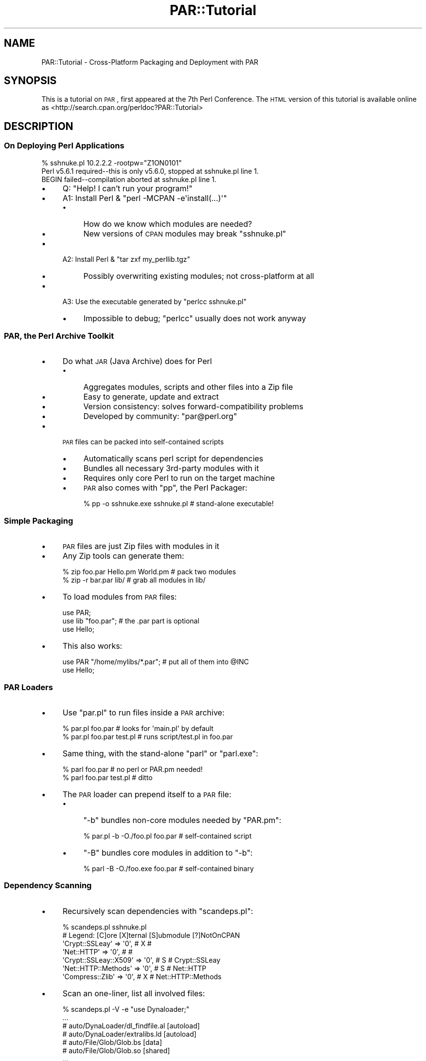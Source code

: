 .\" Automatically generated by Pod::Man 2.25 (Pod::Simple 3.20)
.\"
.\" Standard preamble:
.\" ========================================================================
.de Sp \" Vertical space (when we can't use .PP)
.if t .sp .5v
.if n .sp
..
.de Vb \" Begin verbatim text
.ft CW
.nf
.ne \\$1
..
.de Ve \" End verbatim text
.ft R
.fi
..
.\" Set up some character translations and predefined strings.  \*(-- will
.\" give an unbreakable dash, \*(PI will give pi, \*(L" will give a left
.\" double quote, and \*(R" will give a right double quote.  \*(C+ will
.\" give a nicer C++.  Capital omega is used to do unbreakable dashes and
.\" therefore won't be available.  \*(C` and \*(C' expand to `' in nroff,
.\" nothing in troff, for use with C<>.
.tr \(*W-
.ds C+ C\v'-.1v'\h'-1p'\s-2+\h'-1p'+\s0\v'.1v'\h'-1p'
.ie n \{\
.    ds -- \(*W-
.    ds PI pi
.    if (\n(.H=4u)&(1m=24u) .ds -- \(*W\h'-12u'\(*W\h'-12u'-\" diablo 10 pitch
.    if (\n(.H=4u)&(1m=20u) .ds -- \(*W\h'-12u'\(*W\h'-8u'-\"  diablo 12 pitch
.    ds L" ""
.    ds R" ""
.    ds C` ""
.    ds C' ""
'br\}
.el\{\
.    ds -- \|\(em\|
.    ds PI \(*p
.    ds L" ``
.    ds R" ''
'br\}
.\"
.\" Escape single quotes in literal strings from groff's Unicode transform.
.ie \n(.g .ds Aq \(aq
.el       .ds Aq '
.\"
.\" If the F register is turned on, we'll generate index entries on stderr for
.\" titles (.TH), headers (.SH), subsections (.SS), items (.Ip), and index
.\" entries marked with X<> in POD.  Of course, you'll have to process the
.\" output yourself in some meaningful fashion.
.ie \nF \{\
.    de IX
.    tm Index:\\$1\t\\n%\t"\\$2"
..
.    nr % 0
.    rr F
.\}
.el \{\
.    de IX
..
.\}
.\"
.\" Accent mark definitions (@(#)ms.acc 1.5 88/02/08 SMI; from UCB 4.2).
.\" Fear.  Run.  Save yourself.  No user-serviceable parts.
.    \" fudge factors for nroff and troff
.if n \{\
.    ds #H 0
.    ds #V .8m
.    ds #F .3m
.    ds #[ \f1
.    ds #] \fP
.\}
.if t \{\
.    ds #H ((1u-(\\\\n(.fu%2u))*.13m)
.    ds #V .6m
.    ds #F 0
.    ds #[ \&
.    ds #] \&
.\}
.    \" simple accents for nroff and troff
.if n \{\
.    ds ' \&
.    ds ` \&
.    ds ^ \&
.    ds , \&
.    ds ~ ~
.    ds /
.\}
.if t \{\
.    ds ' \\k:\h'-(\\n(.wu*8/10-\*(#H)'\'\h"|\\n:u"
.    ds ` \\k:\h'-(\\n(.wu*8/10-\*(#H)'\`\h'|\\n:u'
.    ds ^ \\k:\h'-(\\n(.wu*10/11-\*(#H)'^\h'|\\n:u'
.    ds , \\k:\h'-(\\n(.wu*8/10)',\h'|\\n:u'
.    ds ~ \\k:\h'-(\\n(.wu-\*(#H-.1m)'~\h'|\\n:u'
.    ds / \\k:\h'-(\\n(.wu*8/10-\*(#H)'\z\(sl\h'|\\n:u'
.\}
.    \" troff and (daisy-wheel) nroff accents
.ds : \\k:\h'-(\\n(.wu*8/10-\*(#H+.1m+\*(#F)'\v'-\*(#V'\z.\h'.2m+\*(#F'.\h'|\\n:u'\v'\*(#V'
.ds 8 \h'\*(#H'\(*b\h'-\*(#H'
.ds o \\k:\h'-(\\n(.wu+\w'\(de'u-\*(#H)/2u'\v'-.3n'\*(#[\z\(de\v'.3n'\h'|\\n:u'\*(#]
.ds d- \h'\*(#H'\(pd\h'-\w'~'u'\v'-.25m'\f2\(hy\fP\v'.25m'\h'-\*(#H'
.ds D- D\\k:\h'-\w'D'u'\v'-.11m'\z\(hy\v'.11m'\h'|\\n:u'
.ds th \*(#[\v'.3m'\s+1I\s-1\v'-.3m'\h'-(\w'I'u*2/3)'\s-1o\s+1\*(#]
.ds Th \*(#[\s+2I\s-2\h'-\w'I'u*3/5'\v'-.3m'o\v'.3m'\*(#]
.ds ae a\h'-(\w'a'u*4/10)'e
.ds Ae A\h'-(\w'A'u*4/10)'E
.    \" corrections for vroff
.if v .ds ~ \\k:\h'-(\\n(.wu*9/10-\*(#H)'\s-2\u~\d\s+2\h'|\\n:u'
.if v .ds ^ \\k:\h'-(\\n(.wu*10/11-\*(#H)'\v'-.4m'^\v'.4m'\h'|\\n:u'
.    \" for low resolution devices (crt and lpr)
.if \n(.H>23 .if \n(.V>19 \
\{\
.    ds : e
.    ds 8 ss
.    ds o a
.    ds d- d\h'-1'\(ga
.    ds D- D\h'-1'\(hy
.    ds th \o'bp'
.    ds Th \o'LP'
.    ds ae ae
.    ds Ae AE
.\}
.rm #[ #] #H #V #F C
.\" ========================================================================
.\"
.IX Title "PAR::Tutorial 3"
.TH PAR::Tutorial 3 "2011-12-28" "perl v5.16.3" "User Contributed Perl Documentation"
.\" For nroff, turn off justification.  Always turn off hyphenation; it makes
.\" way too many mistakes in technical documents.
.if n .ad l
.nh
.SH "NAME"
PAR::Tutorial \- Cross\-Platform Packaging and Deployment with PAR
.SH "SYNOPSIS"
.IX Header "SYNOPSIS"
This is a tutorial on \s-1PAR\s0, first appeared at the 7th Perl Conference.
The \s-1HTML\s0 version of this tutorial is available online as
<http://search.cpan.org/perldoc?PAR::Tutorial>
.SH "DESCRIPTION"
.IX Header "DESCRIPTION"
.SS "On Deploying Perl Applications"
.IX Subsection "On Deploying Perl Applications"
.Vb 3
\& % sshnuke.pl 10.2.2.2 \-rootpw="Z1ON0101"
\& Perl v5.6.1 required\-\-this is only v5.6.0, stopped at sshnuke.pl line 1.
\& BEGIN failed\-\-compilation aborted at sshnuke.pl line 1.
.Ve
.IP "\(bu" 4
Q: \*(L"Help! I can't run your program!\*(R"
.IP "\(bu" 4
A1: Install Perl & \f(CW\*(C`perl \-MCPAN \-e\*(Aqinstall(...)\*(Aq\*(C'\fR
.RS 4
.IP "\(bu" 4
How do we know which modules are needed?
.IP "\(bu" 4
New versions of \s-1CPAN\s0 modules may break \f(CW\*(C`sshnuke.pl\*(C'\fR
.RE
.RS 4
.RE
.IP "\(bu" 4
A2: Install Perl & \f(CW\*(C`tar zxf my_perllib.tgz\*(C'\fR
.RS 4
.IP "\(bu" 4
Possibly overwriting existing modules; not cross-platform at all
.RE
.RS 4
.RE
.IP "\(bu" 4
A3: Use the executable generated by \f(CW\*(C`perlcc sshnuke.pl\*(C'\fR
.RS 4
.IP "\(bu" 4
Impossible to debug; \f(CW\*(C`perlcc\*(C'\fR usually does not work anyway
.RE
.RS 4
.RE
.SS "\s-1PAR\s0, the Perl Archive Toolkit"
.IX Subsection "PAR, the Perl Archive Toolkit"
.IP "\(bu" 4
Do what \s-1JAR\s0 (Java Archive) does for Perl
.RS 4
.IP "\(bu" 4
Aggregates modules, scripts and other files into a Zip file
.IP "\(bu" 4
Easy to generate, update and extract
.IP "\(bu" 4
Version consistency: solves forward-compatibility problems
.IP "\(bu" 4
Developed by community: \f(CW\*(C`par@perl.org\*(C'\fR
.RE
.RS 4
.RE
.IP "\(bu" 4
\&\s-1PAR\s0 files can be packed into self-contained scripts
.RS 4
.IP "\(bu" 4
Automatically scans perl script for dependencies
.IP "\(bu" 4
Bundles all necessary 3rd\-party modules with it
.IP "\(bu" 4
Requires only core Perl to run on the target machine
.IP "\(bu" 4
\&\s-1PAR\s0 also comes with \f(CW\*(C`pp\*(C'\fR, the Perl Packager:
.Sp
.Vb 1
\& % pp \-o sshnuke.exe sshnuke.pl # stand\-alone executable!
.Ve
.RE
.RS 4
.RE
.SS "Simple Packaging"
.IX Subsection "Simple Packaging"
.IP "\(bu" 4
\&\s-1PAR\s0 files are just Zip files with modules in it
.IP "\(bu" 4
Any Zip tools can generate them:
.Sp
.Vb 2
\& % zip foo.par Hello.pm World.pm        # pack two modules
\& % zip \-r bar.par lib/          # grab all modules in lib/
.Ve
.IP "\(bu" 4
To load modules from \s-1PAR\s0 files:
.Sp
.Vb 3
\& use PAR;
\& use lib "foo.par";             # the .par part is optional
\& use Hello;
.Ve
.IP "\(bu" 4
This also works:
.Sp
.Vb 2
\& use PAR "/home/mylibs/*.par";  # put all of them into @INC
\& use Hello;
.Ve
.SS "\s-1PAR\s0 Loaders"
.IX Subsection "PAR Loaders"
.IP "\(bu" 4
Use \f(CW\*(C`par.pl\*(C'\fR to run files inside a \s-1PAR\s0 archive:
.Sp
.Vb 2
\& % par.pl foo.par               # looks for \*(Aqmain.pl\*(Aq by default
\& % par.pl foo.par test.pl       # runs script/test.pl in foo.par
.Ve
.IP "\(bu" 4
Same thing, with the stand-alone \f(CW\*(C`parl\*(C'\fR or \f(CW\*(C`parl.exe\*(C'\fR:
.Sp
.Vb 2
\& % parl foo.par                 # no perl or PAR.pm needed!
\& % parl foo.par test.pl         # ditto
.Ve
.IP "\(bu" 4
The \s-1PAR\s0 loader can prepend itself to a \s-1PAR\s0 file:
.RS 4
.IP "\(bu" 4
\&\f(CW\*(C`\-b\*(C'\fR bundles non-core modules needed by \f(CW\*(C`PAR.pm\*(C'\fR:
.Sp
.Vb 1
\& % par.pl \-b \-O./foo.pl foo.par # self\-contained script
.Ve
.IP "\(bu" 4
\&\f(CW\*(C`\-B\*(C'\fR bundles core modules in addition to \f(CW\*(C`\-b\*(C'\fR:
.Sp
.Vb 1
\& % parl \-B \-O./foo.exe foo.par  # self\-contained binary
.Ve
.RE
.RS 4
.RE
.SS "Dependency Scanning"
.IX Subsection "Dependency Scanning"
.IP "\(bu" 4
Recursively scan dependencies with \f(CW\*(C`scandeps.pl\*(C'\fR:
.Sp
.Vb 7
\& % scandeps.pl sshnuke.pl
\& # Legend: [C]ore [X]ternal [S]ubmodule [?]NotOnCPAN
\& \*(AqCrypt::SSLeay\*(Aq       => \*(Aq0\*(Aq, #  X   #
\& \*(AqNet::HTTP\*(Aq           => \*(Aq0\*(Aq, #      #
\& \*(AqCrypt::SSLeay::X509\*(Aq => \*(Aq0\*(Aq, # S    # Crypt::SSLeay
\& \*(AqNet::HTTP::Methods\*(Aq  => \*(Aq0\*(Aq, # S    # Net::HTTP
\& \*(AqCompress::Zlib\*(Aq      => \*(Aq0\*(Aq, #  X   # Net::HTTP::Methods
.Ve
.IP "\(bu" 4
Scan an one-liner, list all involved files:
.Sp
.Vb 7
\& % scandeps.pl \-V \-e "use Dynaloader;"
\& ...
\& # auto/DynaLoader/dl_findfile.al [autoload]
\& # auto/DynaLoader/extralibs.ld [autoload]
\& # auto/File/Glob/Glob.bs [data]
\& # auto/File/Glob/Glob.so [shared]
\& ...
.Ve
.ie n .SS "Perl Packager: ""pp"""
.el .SS "Perl Packager: \f(CWpp\fP"
.IX Subsection "Perl Packager: pp"
.IP "\(bu" 4
Combines scanning, zipping and loader-embedding:
.Sp
.Vb 2
\& % pp \-o out.exe src.pl         # self\-contained .exe
\& % out.exe                      # runs anywhere on the same OS
.Ve
.IP "\(bu" 4
Bundle additional modules:
.Sp
.Vb 1
\& % pp \-o out.exe \-M CGI src.pl  # pack CGI + its dependencies, too
.Ve
.IP "\(bu" 4
Pack one-liners:
.Sp
.Vb 1
\& % pp \-o out.exe \-e \*(Aqprint "Hi!"\*(Aq   # turns one\-liner into executable
.Ve
.IP "\(bu" 4
Generate \s-1PAR\s0 files instead of executables:
.Sp
.Vb 2
\& % pp \-p src.pl                 # makes \*(Aqsource.par\*(Aq
\& % pp \-B \-p src.pl              # include core modules
.Ve
.SS "How it works"
.IX Subsection "How it works"
.IP "\(bu" 4
Command-line options are almost identical to \f(CW\*(C`perlcc\*(C'\fR's
.RS 4
.IP "\(bu" 4
Also supports \f(CW\*(C`gcc\*(C'\fR\-style long options:
.Sp
.Vb 1
\& % pp \-\-gui \-\-verbose \-\-output=out.exe src.pl
.Ve
.RE
.RS 4
.RE
.IP "\(bu" 4
Small initial overhead; no runtime overhead
.IP "\(bu" 4
Dependencies are POD-stripped before packing
.IP "\(bu" 4
Loads modules directly into memory on demand
.IP "\(bu" 4
Shared libraries (DLLs) are extracted with File::Temp
.IP "\(bu" 4
Works on Perl 5.6.0 or above
.IP "\(bu" 4
Tested on Win32 (\s-1VC++\s0 and MinGW), FreeBSD, NetBSD, Linux, MacOSX, Cygwin, \s-1AIX\s0, Solaris, HP-UX, Tru64...
.SS "Aggregating multiple programs"
.IX Subsection "Aggregating multiple programs"
.IP "\(bu" 4
A common question:
.Sp
.Vb 3
\& > I have used pp to make several standalone applications which work
\& > great, the only problem is that for each executable that I make, I am
\& > assuming the parl.exe is somehow bundled into the resulting exe.
.Ve
.IP "\(bu" 4
The obvious workaround:
.Sp
.Vb 2
\& You can ship parl.exe by itself, along with .par files built
\& by "pp \-p", and run those PAR files by associating them to parl.exe.
.Ve
.IP "\(bu" 4
On platforms that have \f(CW\*(C`ln\*(C'\fR, there is a better solution:
.Sp
.Vb 4
\& % pp \-\-output=a.out a.pl b.pl  # two scripts in one!
\& % ln a.out b.out               # symlink also works
\& % ./a.out                      # runs a.pl
\& % ./b.out                      # runs b.pl
.Ve
.SS "Cross-platform Packages"
.IX Subsection "Cross-platform Packages"
.IP "\(bu" 4
Of course, there is no cross-platform binary format
.IP "\(bu" 4
Pure-perl \s-1PAR\s0 packages are cross-platform by default
.RS 4
.IP "\(bu" 4
However, \s-1XS\s0 modules are specific to Perl version and platform
.IP "\(bu" 4
Multiple versions of a \s-1XS\s0 module can co-exist in a \s-1PAR\s0 file
.RE
.RS 4
.RE
.IP "\(bu" 4
Suppose we need \f(CW\*(C`out.par\*(C'\fR on both Win32 and Finix:
.Sp
.Vb 3
\& C:\e> pp \-\-multiarch \-\-output=out.par src.pl
\& ...copy src.pl and out.par to a Finix machine...
\& % pp \-\-multiarch \-\-output=out.par src.pl
.Ve
.IP "\(bu" 4
Now it works on both platforms:
.Sp
.Vb 2
\& % parl out.par                 # runs src.pl
\& % perl \-MPAR=out.par \-e \*(Aq...\*(Aq  # uses modules inside out.par
.Ve
.SS "The Anatomy of a \s-1PAR\s0 file"
.IX Subsection "The Anatomy of a PAR file"
.IP "\(bu" 4
Modules can reside in several directories:
.Sp
.Vb 6
\& /                      # casual packaging only
\& /lib/                  # standard location
\& /arch/                 # for creating from blib/ 
\& /i386\-freebsd/         # i.e. $Config{archname}
\& /5.8.0/                # i.e. Perl version number
\& /5.8.0/i386\-freebsd/   # combination of the two above
.Ve
.IP "\(bu" 4
Scripts are stored in one of the two locations:
.Sp
.Vb 2
\& /                      # casual packaging only
\& /script/               # standard location
.Ve
.IP "\(bu" 4
Shared libraries may be architecture\- or perl-version-specific:
.Sp
.Vb 1
\& /shlib/(5.8.0/)?(i386\-freebsd/)?
.Ve
.IP "\(bu" 4
\&\s-1PAR\s0 files may recursively contain other \s-1PAR\s0 files:
.Sp
.Vb 1
\& /par/(5.8.0/)?(i386\-freebsd/)?
.Ve
.SS "Special files"
.IX Subsection "Special files"
.IP "\(bu" 4
\&\s-1MANIFEST\s0
.RS 4
.IP "\(bu" 4
Index of all files inside \s-1PAR\s0
.IP "\(bu" 4
Can be parsed with \f(CW\*(C`ExtUtils::Manifest\*(C'\fR
.RE
.RS 4
.RE
.IP "\(bu" 4
\&\s-1META\s0.yml
.RS 4
.IP "\(bu" 4
Dependency, license, runtime options
.IP "\(bu" 4
Can be parsed with \f(CW\*(C`YAML\*(C'\fR
.RE
.RS 4
.RE
.IP "\(bu" 4
\&\s-1SIGNATURE\s0
.RS 4
.IP "\(bu" 4
OpenPGP-signed digital signature
.IP "\(bu" 4
Can be parsed and verified with \f(CW\*(C`Module::Signature\*(C'\fR
.RE
.RS 4
.RE
.SS "Advantages over perlcc, PerlApp and Perl2exe"
.IX Subsection "Advantages over perlcc, PerlApp and Perl2exe"
.IP "\(bu" 4
This is not meant to be a flame
.RS 4
.IP "\(bu" 4
All three maintainers have contributed to \s-1PAR\s0 directly; I'm grateful
.RE
.RS 4
.RE
.IP "\(bu" 4
perlcc
.RS 4
.IP "\(bu" 4
\&\*(L"The code generated in this way is not guaranteed to work... Use for production purposes is strongly discouraged.\*(R" (from perldoc perlcc)
.IP "\(bu" 4
\&\fIGuaranteed to not work\fR is more like it
.RE
.RS 4
.RE
.IP "\(bu" 4
PerlApp / Perl2exe
.RS 4
.IP "\(bu" 4
Expensive: Need to pay for each upgrade
.IP "\(bu" 4
Non-portable: Only available for limited platforms
.IP "\(bu" 4
Proprietary: Cannot extend its features or fix bugs
.IP "\(bu" 4
Obfuscated: Vendor and black-hats can see your code, but you can't
.IP "\(bu" 4
Inflexible: Does not work with existing Perl installations
.RE
.RS 4
.RE
.SS "\s-1MANIFEST:\s0 Best viewed with Mozilla"
.IX Subsection "MANIFEST: Best viewed with Mozilla"
.IP "\(bu" 4
The \s-1URL\s0 of \f(CW\*(C`MANIFEST\*(C'\fR inside \f(CW\*(C`/home/autrijus/foo.par\*(C'\fR:
.Sp
.Vb 1
\& jar:file:///home/autrijus/foo.par!/MANIFEST
.Ve
.IP "\(bu" 4
Open it in a Gecko browser (e.g. Netscape 6+) with Javascript enabled:
.IP "\(bu" 4
No needed to unzip anything; just click on files to view them
.SS "\s-1META\s0.yml: Metadata galore"
.IX Subsection "META.yml: Metadata galore"
.IP "\(bu" 4
Static, machine-readable distribution metadata
.RS 4
.IP "\(bu" 4
Supported by \f(CW\*(C`Module::Build\*(C'\fR, \f(CW\*(C`ExtUtils::MakeMaker\*(C'\fR, \f(CW\*(C`Module::Install\*(C'\fR
.RE
.RS 4
.RE
.IP "\(bu" 4
A typical \f(CW\*(C`pp\*(C'\fR\-generated \f(CW\*(C`META.yml\*(C'\fR looks like this:
.Sp
.Vb 12
\& build_requires: {}
\& conflicts: {}
\& dist_name: out.par
\& distribution_type: par
\& dynamic_config: 0
\& generated_by: \*(AqPerl Packager version 0.03\*(Aq
\& license: unknown
\& par:
\&   clean: 0
\&   signature: \*(Aq\*(Aq
\&   verbatim: 0
\&   version: 0.68
.Ve
.IP "\(bu" 4
The \f(CW\*(C`par:\*(C'\fR settings controls its runtime behavior
.SS "\s-1SIGNATURE:\s0 Signing and verifying packages"
.IX Subsection "SIGNATURE: Signing and verifying packages"
.IP "\(bu" 4
OpenPGP clear-signed manifest with \s-1SHA1\s0 digests
.RS 4
.IP "\(bu" 4
Supported by \f(CW\*(C`Module::Signature\*(C'\fR, \f(CW\*(C`CPANPLUS\*(C'\fR and \f(CW\*(C`Module::Build\*(C'\fR
.RE
.RS 4
.RE
.IP "\(bu" 4
A typical \f(CW\*(C`SIGNATURE\*(C'\fR looks like this:
.Sp
.Vb 2
\& \-\-\-\-\-BEGIN PGP SIGNED MESSAGE\-\-\-\-\-
\& Hash: SHA1
\&
\& SHA1 8a014cd6d0f6775552a01d1e6354a69eb6826046 AUTHORS
\& ...
\& \-\-\-\-\-BEGIN PGP SIGNATURE\-\-\-\-\-
\& ...
\& \-\-\-\-\-END PGP SIGNATURE\-\-\-\-\-
.Ve
.IP "\(bu" 4
Use \f(CW\*(C`pp\*(C'\fR and \f(CW\*(C`cpansign\*(C'\fR to work with signatures:
.Sp
.Vb 3
\& % pp \-s \-o foo.par bar.pl      # make and sign foo.par from bar.pl
\& % cpansign \-s foo.par  # sign this PAR file
\& % cpansign \-v foo.par  # verify this PAR file
.Ve
.SS "Perl Servlets with Apache::PAR"
.IX Subsection "Perl Servlets with Apache::PAR"
.IP "\(bu" 4
Framework for self-contained Web applications
.RS 4
.IP "\(bu" 4
Similar to Java's \*(L"Web Application Archive\*(R" (\s-1WAR\s0) files
.IP "\(bu" 4
Works with mod_perl 1.x or 2.x
.RE
.RS 4
.RE
.IP "\(bu" 4
A complete web application inside a \f(CW\*(C`.par\*(C'\fR file
.RS 4
.IP "\(bu" 4
Apache configuration, static files, Perl modules...
.IP "\(bu" 4
Supports Static, Registry and PerlRun handlers
.IP "\(bu" 4
Can also load all PARs under a directory
.RE
.RS 4
.RE
.IP "\(bu" 4
One additional special file: \f(CW\*(C`web.conf\*(C'\fR
.Sp
.Vb 6
\& Alias /myapp/cgi\-perl/ ##PARFILE##/
\& <Location /myapp/cgi\-perl>
\&     Options +ExecCGI
\&     SetHandler perl\-script
\&     PerlHandler Apache::PAR::Registry
\& </Location>
.Ve
.SS "Hon Dah, A\-par-che!"
.IX Subsection "Hon Dah, A-par-che!"
.IP "\(bu" 4
First, make a \f(CW\*(C`hondah.par\*(C'\fR from an one-liner:
.Sp
.Vb 4
\& # use the "web.conf" from the previous slide
\& % pp \-p \-o hondah.par \-e \*(Aqprint "Hon Dah!\en"\*(Aq \e
\&      \-\-add web.conf
\& % chmod a+x hondah.par
.Ve
.IP "\(bu" 4
Add this to \f(CW\*(C`httpd.conf\*(C'\fR, then restart apache:
.Sp
.Vb 5
\& <IfDefine MODPERL2>
\& PerlModule Apache2
\& </IfDefine>
\& PerlAddVar PARInclude /home/autrijus/hondah.par
\& PerlModule Apache::PAR
.Ve
.IP "\(bu" 4
Test it out:
.Sp
.Vb 2
\& % GET http://localhost/myapp/cgi\-perl/main.pl
\& Hon Dah!
.Ve
.IP "\(bu" 4
Instant one-liner web application that works!
.SS "On-demand library fetching"
.IX Subsection "On-demand library fetching"
.IP "\(bu" 4
With \s-1LWP\s0 installed, your can use remote \s-1PAR\s0 files:
.Sp
.Vb 3
\& use PAR;
\& use lib \*(Aqhttp://aut.dyndns.org/par/DBI\-latest.par\*(Aq;
\& use DBI;    # always up to date!
.Ve
.IP "\(bu" 4
Modules are now cached under \f(CW$ENV{PAR_GLOBAL_TEMP}\fR
.IP "\(bu" 4
Auto-updates with \f(CW\*(C`LWP::Simple::mirror\*(C'\fR
.RS 4
.IP "\(bu" 4
Download only if modified
.IP "\(bu" 4
Safe for offline use after the first time
.IP "\(bu" 4
May use \f(CW\*(C`SIGNATURE\*(C'\fR to prevent DNS-spoofing
.RE
.RS 4
.RE
.IP "\(bu" 4
Makes large-scale deployment a breeze
.RS 4
.IP "\(bu" 4
Upgrades from a central location
.IP "\(bu" 4
No installers needed
.RE
.RS 4
.RE
.SS "Code Obfuscation"
.IX Subsection "Code Obfuscation"
.IP "\(bu" 4
Also known as \fIsource-hiding\fR techniques
.RS 4
.IP "\(bu" 4
It is \fInot\fR encryption
.IP "\(bu" 4
Offered by PerlApp, Perl2Exe, Stunnix...
.RE
.RS 4
.RE
.IP "\(bu" 4
Usually easy to defeat
.RS 4
.IP "\(bu" 4
Take optree dump from memory, feed to \f(CW\*(C`B::Deparse\*(C'\fR
.IP "\(bu" 4
If you just want to stop a casual \f(CW\*(C`grep\*(C'\fR, \*(L"deflate\*(R" already works
.RE
.RS 4
.RE
.IP "\(bu" 4
\&\s-1PAR\s0 now supports pluggable \fIinput filters\fR with \f(CW\*(C`pp \-f\*(C'\fR
.RS 4
.IP "\(bu" 4
Bundled examples: Bleach, PodStrip and PatchContent
.IP "\(bu" 4
True encryption using \f(CW\*(C`Crypt::*\*(C'\fR
.IP "\(bu" 4
Or even _product activation_ over the internet
.RE
.RS 4
.RE
.IP "\(bu" 4
Alternatively, just keep core logic in your server and use \s-1RPC\s0
.SS "Accessing packed files"
.IX Subsection "Accessing packed files"
.IP "\(bu" 4
To get the host archive from a packed program:
.Sp
.Vb 2
\& my $zip = PAR::par_handle($0); # an Archive::Zip object
\& my $content = $zip\->contents(\*(AqMANIFEST\*(Aq);
.Ve
.IP "\(bu" 4
Same thing, but with \f(CW\*(C`read_file()\*(C'\fR:
.Sp
.Vb 1
\& my $content = PAR::read_file(\*(AqMANIFEST\*(Aq);
.Ve
.IP "\(bu" 4
Loaded \s-1PAR\s0 files are stored in \f(CW%PAR::LibCache\fR:
.Sp
.Vb 5
\& use PAR \*(Aq/home/mylibs/*.par\*(Aq;
\& while (my ($filename, $zip) = each %PAR::LibCache) {
\&     print "[$filename \- MANIFEST]\en";
\&     print $zip\->contents(\*(AqMANIFEST\*(Aq);
\& }
.Ve
.SS "Packing \s-1GUI\s0 applications"
.IX Subsection "Packing GUI applications"
.IP "\(bu" 4
\&\s-1GUI\s0 toolkits often need to link with shared libraries:
.Sp
.Vb 2
\& # search for libncurses under library paths and pack it
\& % pp \-l ncurses curses_app.pl  # same for Tk, Wx, Gtk, Qt...
.Ve
.IP "\(bu" 4
Use \f(CW\*(C`pp \-\-gui\*(C'\fR on Win32 to eliminate the console window:
.Sp
.Vb 2
\& # pack \*(Aqsrc.pl\*(Aq into a console\-less \*(Aqout.exe\*(Aq (Win32 only)
\& % pp \-\-gui \-o out.exe src.pl
.Ve
.IP "\(bu" 4
\&\*(L"Can't locate Foo/Widget/Bar.pm in \f(CW@INC\fR\*(R"?
.RS 4
.IP "\(bu" 4
Some toolkits (notably Tk) autoloads modules without \f(CW\*(C`use\*(C'\fR or \f(CW\*(C`require\*(C'\fR
.IP "\(bu" 4
Hence \f(CW\*(C`pp\*(C'\fR and \f(CW\*(C`Module::ScanDeps\*(C'\fR may fail to detect them
.IP "\(bu" 4
Tk problems mostly fixed by now, but other toolkits may still break
.IP "\(bu" 4
You can work around it with \f(CW\*(C`pp \-M\*(C'\fR or an explicit \f(CW\*(C`require\*(C'\fR
.IP "\(bu" 4
Or better, send a short test-case to \f(CW\*(C`par@perl.org\*(C'\fR so we can fix it
.RE
.RS 4
.RE
.SS "Precompiled \s-1CPAN\s0 distributions"
.IX Subsection "Precompiled CPAN distributions"
.IP "\(bu" 4
Installing \s-1XS\s0 extensions from \s-1CPAN\s0 was difficult
.RS 4
.IP "\(bu" 4
Some platforms do not come with a compiler (Win32, MacOSX...)
.IP "\(bu" 4
Some headers or libraries may be missing
.IP "\(bu" 4
\&\s-1PAR\s0.pm itself used to suffer from both problems
.RE
.RS 4
.RE
.IP "\(bu" 4
\&...but not anymore \*(-- \f(CW\*(C`Module::Install\*(C'\fR to the rescue!
.Sp
.Vb 6
\& # same old Makefile.PL, with a few changes
\& use inc::Module::Install;      # was "use ExtUtils::MakeMaker;"
\& WriteMakefile( ... );          # same as the original
\& check_nmake();                 # make sure the user have nmake
\& par_base(\*(AqAUTRIJUS\*(Aq);          # your CPAN ID or a URL
\& fetch_par() unless can_cc();   # use precompiled PAR only if necessary
.Ve
.IP "\(bu" 4
Users will not notice anything, except now it works
.RS 4
.IP "\(bu" 4
Of course, you still need to type \f(CW\*(C`make par\*(C'\fR and upload the precompiled package
.IP "\(bu" 4
\&\s-1PAR\s0 users can also install it directly with \f(CW\*(C`parl \-i\*(C'\fR
.RE
.RS 4
.RE
.SS "Platform-specific Tips"
.IX Subsection "Platform-specific Tips"
.IP "\(bu" 4
Win32 and other icon-savvy platforms
.RS 4
.IP "\(bu" 4
Needs 3rd\-party tools to add icons to \f(CW\*(C`pp\*(C'\fR\-generated executables
.IP "\(bu" 4
\&\s-1PE\s0 Header manipulation in Perl \*(-- volunteers wanted!
.RE
.RS 4
.RE
.IP "\(bu" 4
Linux and other libc-based platforms
.RS 4
.IP "\(bu" 4
Try to avoid running \f(CW\*(C`pp\*(C'\fR on a bleeding-edge version of the \s-1OS\s0
.IP "\(bu" 4
Older versions with an earlier libc won't work with new ones
.RE
.RS 4
.RE
.IP "\(bu" 4
Solaris and other zlib-lacking platforms (but not Win32)
.RS 4
.IP "\(bu" 4
You need a static-linked \f(CW\*(C`Compress::Zlib\*(C'\fR before installing \s-1PAR\s0
.IP "\(bu" 4
In the future, \s-1PAR\s0 may depend on \f(CW\*(C`Compress::Zlib::Static\*(C'\fR instead
.RE
.RS 4
.RE
.IP "\(bu" 4
Any platform with limited bandwidth or disk space
.RS 4
.IP "\(bu" 4
Use \s-1UPX\s0 to minimize the executable size
.RE
.RS 4
.RE
.SS "Thank you!"
.IX Subsection "Thank you!"
.IP "\(bu" 4
Additional resources
.RS 4
.IP "\(bu" 4
Mailing list: \f(CW\*(C`par@perl.org\*(C'\fR
.IP "\(bu" 4
Subscribe: Send a blank email to \f(CW\*(C`par\-subscribe@perl.org\*(C'\fR
.IP "\(bu" 4
List archive: <http://nntp.x.perl.org/group/perl.par>
.IP "\(bu" 4
PAR::Intro: <http://search.cpan.org/dist/PAR/lib/PAR/Intro.pod>
.IP "\(bu" 4
Apache::PAR: http://search.cpan.org/dist/Apache\-PAR/ <http://search.cpan.org/dist/Apache-PAR/>
.IP "\(bu" 4
Module::Install: http://search.cpan.org/dist/Module\-Install/ <http://search.cpan.org/dist/Module-Install/>
.RE
.RS 4
.RE
.IP "\(bu" 4
Any questions?
.SS "Bonus Slides: \s-1PAR\s0 Internals"
.IX Subsection "Bonus Slides: PAR Internals"
.SS "Overview of \s-1PAR\s0.pm's Implementation"
.IX Subsection "Overview of PAR.pm's Implementation"
.IP "\(bu" 4
Here begins the scary part
.RS 4
.IP "\(bu" 4
Grues, Dragons and Jabberwocks abound...
.IP "\(bu" 4
You are going to learn weird things about Perl internals
.RE
.RS 4
.RE
.IP "\(bu" 4
\&\s-1PAR\s0 invokes four areas of Perl arcana:
.RS 4
.IP "\(bu" 4
\&\f(CW@INC\fR code references
.IP "\(bu" 4
On-the-fly source filtering
.IP "\(bu" 4
Overriding \f(CW\*(C`DynaLoader::bootstrap()\*(C'\fR to handle \s-1XS\s0 modules
.IP "\(bu" 4
Making self-bootstrapping binary executables
.RE
.RS 4
.RE
.IP "\(bu" 4
The first two only works on 5.6 or later
.RS 4
.IP "\(bu" 4
DynaLoader and \f(CW%INC\fR are there since Perl 5 was born
.IP "\(bu" 4
\&\s-1PAR\s0 currently needs 5.6, but a 5.005 port is possible
.RE
.RS 4
.RE
.ie n .SS "Code References in @INC"
.el .SS "Code References in \f(CW@INC\fP"
.IX Subsection "Code References in @INC"
.IP "\(bu" 4
On 1999\-07\-19, Ken Fox submitted a patch to P5P
.RS 4
.IP "\(bu" 4
To _enable using remote modules_ by putting hooks in \f(CW@INC\fR
.IP "\(bu" 4
It's accepted to come in Perl 5.6, but undocumented until 5.8
.IP "\(bu" 4
Type \f(CW\*(C`perldoc \-f require\*(C'\fR to read the nitty-gritty details
.RE
.RS 4
.RE
.IP "\(bu" 4
Coderefs in \f(CW@INC\fR may return a fh, or undef to 'pass':
.Sp
.Vb 5
\& push @INC, sub {
\&     my ($coderef, $filename) = @_;  # $coderef is \e&my_sub
\&     open my $fh, "wget ftp://example.com/$filename |";
\&     return $fh;        # using remote modules, indeed!
\& };
.Ve
.IP "\(bu" 4
Perl 5.8 let you open a file handle to a string, so we just use that:
.Sp
.Vb 2
\&        open my $fh, \*(Aq<\*(Aq, \e($zip\->memberNamed($filename)\->contents);
\&        return $fh;
.Ve
.IP "\(bu" 4
But Perl 5.6 does not have that, and I don't want to use temp files...
.SS "Source Filtering without Filter::* Modules"
.IX Subsection "Source Filtering without Filter::* Modules"
.IP "\(bu" 4
\&... Undocumented features to the rescue!
.RS 4
.IP "\(bu" 4
It turns out that \f(CW@INC\fR hooks can return \fBtwo\fR values
.IP "\(bu" 4
The first is still the file handle
.IP "\(bu" 4
The second is a code reference for line-by-line source filtering!
.RE
.RS 4
.RE
.IP "\(bu" 4
This is how \f(CW\*(C`Acme::use::strict::with::pride\*(C'\fR works:
.Sp
.Vb 7
\& # Force all modules used to use strict and warnings
\& open my $fh, "<", $filename or return;
\& my @lines = ("use strict; use warnings;\en", "#line 1 \e"$full\e"\en");
\& return ($fh, sub {
\&     return 0 unless @lines;    
\&     push @lines, $_; $_ = shift @lines; return length $_;
\& });
.Ve
.SS "Source Filtering without Filter::* Modules (cont.)"
.IX Subsection "Source Filtering without Filter::* Modules (cont.)"
.IP "\(bu" 4
But we don't really have a filehandle for anything
.IP "\(bu" 4
Another undocumented feature saves the day!
.IP "\(bu" 4
We can actually omit the first return value altogether:
.Sp
.Vb 9
\& # Return all contents line\-by\-line from the file inside PAR
\& my @lines = split(
\&     /(?<=\en)/,
\&     $zip\->memberNamed($filename)\->contents
\& );
\& return (sub {
\&     $_ = shift(@lines);
\&     return length $_;
\& });
.Ve
.SS "Overriding DynaLoader::bootstrap"
.IX Subsection "Overriding DynaLoader::bootstrap"
.IP "\(bu" 4
\&\s-1XS\s0 modules have dynamically loaded libraries
.RS 4
.IP "\(bu" 4
They cannot be loaded as part of a zip file, so we extract them out
.IP "\(bu" 4
Must intercept DynaLoader's library-finding process
.RE
.RS 4
.RE
.IP "\(bu" 4
Module names are passed to \f(CW\*(C`bootstrap\*(C'\fR for \s-1XS\s0 loading
.RS 4
.IP "\(bu" 4
During the process, it calls \f(CW\*(C`dl_findfile\*(C'\fR to locate the file
.IP "\(bu" 4
So we install pre-hooks around both functions
.RE
.RS 4
.RE
.IP "\(bu" 4
Our \f(CW\*(C`_bootstrap\*(C'\fR just checks if the library is in PARs
.RS 4
.IP "\(bu" 4
If yes, extract it to a \f(CW\*(C`File::Temp\*(C'\fR temp file
.RS 4
.IP "\(bu" 4
The file will be automatically cleaned up when the program ends
.RE
.RS 4
.RE
.IP "\(bu" 4
It then pass the arguments to the original \f(CW\*(C`bootstrap\*(C'\fR
.IP "\(bu" 4
Finally, our \f(CW\*(C`dl_findfile\*(C'\fR intercepts known filenames and return it
.RE
.RS 4
.RE
.SS "Anatomy of a Self-Contained \s-1PAR\s0 executable"
.IX Subsection "Anatomy of a Self-Contained PAR executable"
.IP "\(bu" 4
The par script ($0) itself
.RS 4
.IP "\(bu" 4
May be in plain-text or native executable format
.RE
.RS 4
.RE
.IP "\(bu" 4
Any number of embedded files
.RS 4
.IP "\(bu" 4
Typically used to bootstrap \s-1PAR\s0's various dependencies
.IP "\(bu" 4
Each section begins with the magic string \*(L"\s-1FILE\s0\*(R"
.IP "\(bu" 4
Length of filename in pack('N') format and the filename (auto/.../)
.IP "\(bu" 4
File length in pack('N') and the file's content (not compressed)
.RE
.RS 4
.RE
.IP "\(bu" 4
One \s-1PAR\s0 file
.RS 4
.IP "\(bu" 4
Just a regular zip file with the magic string \f(CW"PK\e003\e004"\fR
.RE
.RS 4
.RE
.IP "\(bu" 4
Ending section
.RS 4
.IP "\(bu" 4
A pack('N') number of the total length of \s-1FILE\s0 and \s-1PAR\s0 sections
.IP "\(bu" 4
Finally, there must be a 8\-bytes magic string: \f(CW"\e012PAR.pm\e012"\fR
.RE
.RS 4
.RE
.SS "Self-Bootstrapping Tricks"
.IX Subsection "Self-Bootstrapping Tricks"
.IP "\(bu" 4
All we can expect is a working perl interpreter
.RS 4
.IP "\(bu" 4
The self-contained script *must not* use any modules at all
.IP "\(bu" 4
But to process \s-1PAR\s0 files, we need \s-1XS\s0 modules like Compress::Zlib
.RE
.RS 4
.RE
.IP "\(bu" 4
Answer: bundle all modules + libraries used by \s-1PAR\s0.pm
.RS 4
.IP "\(bu" 4
That's what the \f(CW\*(C`FILE\*(C'\fR section in the previous slide is for
.IP "\(bu" 4
Load modules to memory, and write object files to disk
.IP "\(bu" 4
Then use a local \f(CW@INC\fR hook to load them on demand
.RE
.RS 4
.RE
.IP "\(bu" 4
Minimizing the amount of temporary files
.RS 4
.IP "\(bu" 4
First, try to load PerlIO::scalar and File::Temp
.IP "\(bu" 4
Set up an \s-1END\s0 hook to unlink all temp files up to this point
.IP "\(bu" 4
Load other bundled files, and look in the compressed \s-1PAR\s0 section
.IP "\(bu" 4
This can be much easier with a pure-perl \f(CW\*(C`inflate()\*(C'\fR; patches welcome!
.RE
.RS 4
.RE
.SS "Thank you (again)!"
.IX Subsection "Thank you (again)!"
.IP "\(bu" 4
Any questions, \fIplease\fR?
.SH "SEE ALSO"
.IX Header "SEE ALSO"
\&\s-1PAR\s0, pp, par.pl, parl
.PP
ex::lib::zip, Acme::use::strict::with::pride
.PP
App::Packer, Apache::PAR, \s-1CPANPLUS\s0, Module::Install
.SH "AUTHORS"
.IX Header "AUTHORS"
Audrey Tang <cpan@audreyt.org>
.PP
<http://par.perl.org/> is the official \s-1PAR\s0 website.  You can write
to the mailing list at <par@perl.org>, or send an empty mail to
<par\-subscribe@perl.org> to participate in the discussion.
.PP
Please submit bug reports to <bug\-par@rt.cpan.org>.
.SH "COPYRIGHT"
.IX Header "COPYRIGHT"
Copyright 2003, 2004, 2005, 2006 by Audrey Tang <cpan@audreyt.org>.
.PP
This document is free documentation; you can redistribute it and/or
modify it under the same terms as Perl itself.
.PP
See <http://www.perl.com/perl/misc/Artistic.html>

